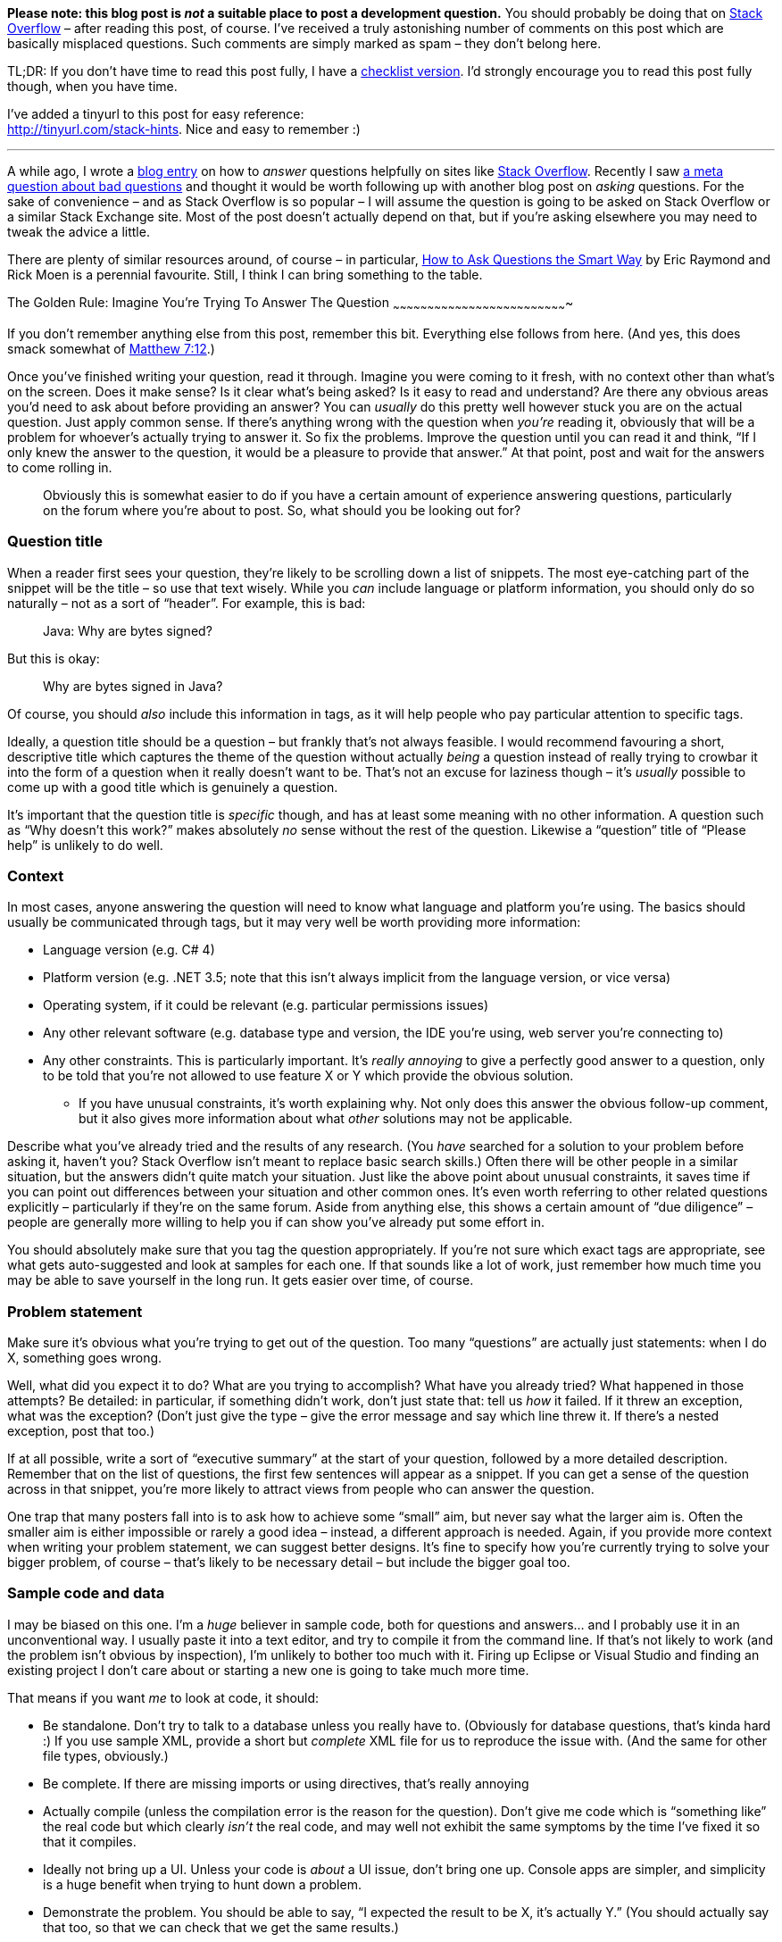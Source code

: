 *Please note: this blog post is _not_ a suitable place to post a
development question.* You should probably be doing that on
http://stackoverflow.com/[Stack Overflow] – after reading this post, of
course. I’ve received a truly astonishing number of comments on this
post which are basically misplaced questions. Such comments are simply
marked as spam – they don’t belong here.

TL;DR: If you don’t have time to read this post fully, I have a
https://tinyurl.com/stack-checklist[checklist version]. I’d strongly
encourage you to read this post fully though, when you have time.

I’ve added a tinyurl to this post for easy reference: +
http://tinyurl.com/stack-hints. Nice and easy to remember :)

'''''

A while ago, I wrote a
https://codeblog.jonskeet.uk/2009/02/17/answering-technical-questions-helpfully[blog
entry] on how to _answer_ questions helpfully on sites like
http://stackoverflow.com/[Stack Overflow]. Recently I saw
http://meta.stackoverflow.com/questions/59991[a meta question about bad
questions] and thought it would be worth following up with another blog
post on _asking_ questions. For the sake of convenience – and as Stack
Overflow is so popular – I will assume the question is going to be asked
on Stack Overflow or a similar Stack Exchange site. Most of the post
doesn’t actually depend on that, but if you’re asking elsewhere you may
need to tweak the advice a little.

There are plenty of similar resources around, of course – in particular,
http://catb.org/esr/faqs/smart-questions.html[How to Ask Questions the
Smart Way] by Eric Raymond and Rick Moen is a perennial favourite.
Still, I think I can bring something to the table.

[[golden-rule]]The Golden Rule: Imagine You’re Trying To Answer The
Question
~~~~~~~~~~~~~~~~~~~~~~~~~~~~~~~~~~~~~~~~~~~~~~~~~~~~~~~~~~~~~~~~~~~~~~~~~~~~

If you don’t remember anything else from this post, remember this bit.
Everything else follows from here. (And yes, this does smack somewhat of
http://www.biblegateway.com/passage/?search=Matthew+7:12&version=NIV[Matthew
7:12].)

Once you’ve finished writing your question, read it through. Imagine you
were coming to it fresh, with no context other than what’s on the
screen. Does it make sense? Is it clear what’s being asked? Is it easy
to read and understand? Are there any obvious areas you’d need to ask
about before providing an answer? You can _usually_ do this pretty well
however stuck you are on the actual question. Just apply common sense.
If there’s anything wrong with the question when _you’re_ reading it,
obviously that will be a problem for whoever’s actually trying to answer
it. So fix the problems. Improve the question until you can read it and
think, “If I only knew the answer to the question, it would be a
pleasure to provide that answer.” At that point, post and wait for the
answers to come rolling in.

_____________________________________________________________________________________________________________________________________________________________________________________________________
Obviously this is somewhat easier to do if you have a certain amount of
experience answering questions, particularly on the forum where you’re
about to post. So, what should you be looking out for?
_____________________________________________________________________________________________________________________________________________________________________________________________________

[[title]]Question title
~~~~~~~~~~~~~~~~~~~~~~~

When a reader first sees your question, they’re likely to be scrolling
down a list of snippets. The most eye-catching part of the snippet will
be the title – so use that text wisely. While you _can_ include language
or platform information, you should only do so naturally – not as a sort
of “header”. For example, this is bad:

___________________________
Java: Why are bytes signed?
___________________________

But this is okay:

_____________________________
Why are bytes signed in Java?
_____________________________

Of course, you should _also_ include this information in tags, as it
will help people who pay particular attention to specific tags.

Ideally, a question title should be a question – but frankly that’s not
always feasible. I would recommend favouring a short, descriptive title
which captures the theme of the question without actually _being_ a
question instead of really trying to crowbar it into the form of a
question when it really doesn’t want to be. That’s not an excuse for
laziness though – it’s _usually_ possible to come up with a good title
which is genuinely a question.

It’s important that the question title is _specific_ though, and has at
least some meaning with no other information. A question such as “Why
doesn’t this work?” makes absolutely _no_ sense without the rest of the
question. Likewise a “question” title of “Please help” is unlikely to do
well.

[[context]]Context
~~~~~~~~~~~~~~~~~~

In most cases, anyone answering the question will need to know what
language and platform you’re using. The basics should usually be
communicated through tags, but it may very well be worth providing more
information:

* Language version (e.g. C# 4)
* Platform version (e.g. .NET 3.5; note that this isn’t always implicit
from the language version, or vice versa)
* Operating system, if it could be relevant (e.g. particular permissions
issues)
* Any other relevant software (e.g. database type and version, the IDE
you’re using, web server you’re connecting to)
* Any other constraints. This is particularly important. It’s _really
annoying_ to give a perfectly good answer to a question, only to be told
that you’re not allowed to use feature X or Y which provide the obvious
solution.
** If you have unusual constraints, it’s worth explaining why. Not only
does this answer the obvious follow-up comment, but it also gives more
information about what _other_ solutions may not be applicable.

Describe what you’ve already tried and the results of any research. (You
_have_ searched for a solution to your problem before asking it, haven’t
you? Stack Overflow isn’t meant to replace basic search skills.) Often
there will be other people in a similar situation, but the answers
didn’t quite match your situation. Just like the above point about
unusual constraints, it saves time if you can point out differences
between your situation and other common ones. It’s even worth referring
to other related questions explicitly – particularly if they’re on the
same forum. Aside from anything else, this shows a certain amount of
“due diligence” – people are generally more willing to help you if can
show you’ve already put some effort in.

You should absolutely make sure that you tag the question appropriately.
If you’re not sure which exact tags are appropriate, see what gets
auto-suggested and look at samples for each one. If that sounds like a
lot of work, just remember how much time you may be able to save
yourself in the long run. It gets easier over time, of course.

[[problem-statement]]Problem statement
~~~~~~~~~~~~~~~~~~~~~~~~~~~~~~~~~~~~~~

Make sure it’s obvious what you’re trying to get out of the question.
Too many “questions” are actually just statements: when I do X,
something goes wrong.

Well, what did you expect it to do? What are you trying to accomplish?
What have you already tried? What happened in those attempts? Be
detailed: in particular, if something didn’t work, don’t just state
that: tell us _how_ it failed. If it threw an exception, what was the
exception? (Don’t just give the type – give the error message and say
which line threw it. If there’s a nested exception, post that too.)

If at all possible, write a sort of “executive summary” at the start of
your question, followed by a more detailed description. Remember that on
the list of questions, the first few sentences will appear as a snippet.
If you can get a sense of the question across in that snippet, you’re
more likely to attract views from people who can answer the question.

One trap that many posters fall into is to ask how to achieve some
“small” aim, but never say what the larger aim is. Often the smaller aim
is either impossible or rarely a good idea – instead, a different
approach is needed. Again, if you provide more context when writing your
problem statement, we can suggest better designs. It’s fine to specify
how you’re currently trying to solve your bigger problem, of course –
that’s likely to be necessary detail – but include the bigger goal too.

[[code]]Sample code and data
~~~~~~~~~~~~~~~~~~~~~~~~~~~~

I may be biased on this one. I’m a _huge_ believer in sample code, both
for questions and answers… and I probably use it in an unconventional
way. I usually paste it into a text editor, and try to compile it from
the command line. If that’s not likely to work (and the problem isn’t
obvious by inspection), I’m unlikely to bother too much with it. Firing
up Eclipse or Visual Studio and finding an existing project I don’t care
about or starting a new one is going to take much more time.

That means if you want _me_ to look at code, it should:

* Be standalone. Don’t try to talk to a database unless you really have
to. (Obviously for database questions, that’s kinda hard :) If you use
sample XML, provide a short but _complete_ XML file for us to reproduce
the issue with. (And the same for other file types, obviously.)
* Be complete. If there are missing imports or using directives, that’s
really annoying
* Actually compile (unless the compilation error is the reason for the
question). Don’t give me code which is “something like” the real code
but which clearly _isn’t_ the real code, and may well not exhibit the
same symptoms by the time I’ve fixed it so that it compiles.
* Ideally not bring up a UI. Unless your code is _about_ a UI issue,
don’t bring one up. Console apps are simpler, and simplicity is a huge
benefit when trying to hunt down a problem.
* Demonstrate the problem. You should be able to say, “I expected the
result to be X, it’s actually Y.” (You should actually say that too, so
that we can check that we get the same results.)
* Be as short as possible. If I have to wade through hundreds of lines
of code to find the problem, I’m doing work that _you_ should be doing.
Often if you work hard to reduce the problem to a short but complete
program, you’ll find the issue yourself. You can absolutely do this
without knowing what the problem is; you should be looking to the
community for their expertise, not their willingness to spend time on
your problem doing the work that you can do yourself.

Yes, this is a relatively onerous list. It doesn’t all apply to every
problem, but it _does_ apply in a great many situations. While I get put
off by reams of irrelevant, badly formatted code, some of which clearly
won’t compile, the inverse is true as well: if I can tell by looking at
the question that the code can go through a copy/paste/compile/run cycle
really quickly, I’m _much_ more likely to pay the question significant
attention.

In data-oriented questions, it’s very often helpful to give some sample
data. Cut out anything irrelevant (if your real table has 50 columns,
you only need to include relevant ones) but make sure that you give
enough sample input for it to be meaningful. For example, if you’re
trying to group some data by a PersonID column, it’s pretty useless if
there’s only one PersonID given, or if each PersonID only appears once.
If you _are_ giving examples of expected input and corresponding output,
make sure it’s clear _why_ that’s the expected output. Often I see
questions which give a small number of samples, and there are various
ways they could be interpreted. This is one area where it’s particularly
important to reread the question from a stranger’s point of view: while
a brief summary of the desired results may well make sense to someone
who already knows what your app is trying to achieve, it may be
gobbledygook to those trying to answer your question.

[[presentation]]Spelling, grammar and formatting
~~~~~~~~~~~~~~~~~~~~~~~~~~~~~~~~~~~~~~~~~~~~~~~~

I know not everyone speaks English natively. My own command of
non-English languages is lamentably poor – I’m incredibly lucky that my
native tongue happens to be the lingua franca of the technical world.
However, if you’re trying to communicate on an English-language forum,
you owe it to yourself to make an effort to write at least _reasonably_
correct English.

* Please use capital letters where appropriate. It really can make a big
difference in the readability of text.
* Please split your text into paragraphs. Imagine this blog post as one
big paragraph – it would be almost impossible to read.
* Please write actual words. There are undoubtedly some abbreviations
which are acceptable to most readers – IMO, IIRC etc –  there’s no
reason to switch into text-speak with “gr8”, “bcoz”, “u” and so forth.
It’s unlikely that you’re _actually_ writing your question on a phone
with only a primitive keyboard; show your readers respect by writing
properly. It may take you a few more seconds, but if it means you get an
answer quicker, it’s surely worth the extra effort.
* Most browsers have built-in spelling checkers these days, or at least
have plug-ins or extensions available to check your text. Technical text
often creates a lot of false positives for checkers, but if your
spelling isn’t generally great, it’s worth looking at the suggestions.

Having said all of this, you’re not trying to create a literary
masterpiece. You’re trying to communicate your question as effectively
as possible. If you’re faced with the choice between an unambiguous but
ugly sentence, or a phrase which stirs the soul but leaves the reader
confused about exactly what you mean, go for the unambiguous option
every time.

One way a huge number of questions can be improved with very little
effort is simply formatting them properly. Stack Overflow’s markdown
editor is very good – the preview below your input box is almost always
accurate in terms of the eventual result, and you can always edit the
question later if anything doesn’t quite work. The exact details of the
markdown is beyond the scope of this article – Stack Overflow has a
http://stackoverflow.com/editing-help[detailed guide] though – if you’re
new to the site, I’d recommend you at least skim through it.

By far the most important kind of formatting is making code look like
code. Within a text paragraph, simply surround the code with backticks
`\`like this\``. For blocks of code, just indent everything by four
spaces. If you’re cutting and pasting code, it may already be indented
(for example if you’re copying code within a class) but if not, the
easiest way to indent everything is to paste it, select the whole code
block, and then press Ctrl-K or the “\{ }” button just above the editor.

One of the important things about code formatting is that it means angle
brackets (and some other symbols) are preserved instead of being
swallowed by the markdown formatter. In some cases this can mean all the
difference between a question which is easy to answer and one which
doesn’t make any sense, particularly in terms of generics in Java and C#
or templates in C++. For example, like this

_______________________________________________________________________
Why can’t I convert an expression of type List<string> to List<object>?
_______________________________________________________________________

makes no sense at all if the type arguments are removed:

_______________________________________________________
Why can’t I convert an expression of type List to List?
_______________________________________________________

Often experienced members of the site will recognise what’s going on and
edit your question for you, but obviously it’s better if they don’t have
to.

[[impressions]]Making a good impression
~~~~~~~~~~~~~~~~~~~~~~~~~~~~~~~~~~~~~~~

Leaving aside the main body of the question, there are a few simple ways
to get the community “on your side” and therefore more likely to give
you a useful answer quickly.

* Register as a user and give yourself a meaningful name. It doesn’t
have to be your real name, but frankly names like “Top Coder” or “Coding
Guru” look pretty silly when you’re asking a question which others find
simple. That’s still better than leaving yourself as “user154232” or
whatever identifier is assigned to you by default though. Aside from
anything else, it shows a certain amount of commitment to the question
and/or site: if you’ve bothered to give yourself a name, you’re less
likely to be an “ask-and-run” questioner.
* Keep an eye on your question. There may well be requests for
clarification – and of course, answers! If you receive an answer which
wasn’t quite what you were looking for, explain carefully (and politely)
why it’s not suitable for your purposes. Consider going back and editing
your question to make it clearer for subsequent users.
* Don’t add your own answer unless it really _is_ an answer. Often users
add extra details in an “answer” when they should really have just
edited their question. Likewise editing your question is generally a
better idea than adding a long comment to an existing answer –
particularly if that comment contains a block of code (which won’t work
well in a comment). If you do change the question in response to an
answer though, it’s worth adding a comment to the answer just to let the
user know that you’ve updated it though… you may well find they quickly
edit their answer to match the revised question.
* There’s no need to include greetings and sign-offs such as “Hi
everyone!” and “Thanks – hope to get an answer soon” in the question.
These will often be edited out by other users, as they’re basically a
distraction. Greetings at the start of a question are particularly
useless as they can take up valuable space in the snippet displayed in
the question list.
* Above all, be polite. Remember that no-one is getting paid to answer
your question. Users are giving up their time to help you – so please be
appreciative of that. If you’re asking a homework question, explain why
you’re asking for help with something that traditionally you’d have to
answer all by yourself. If a user suggests that your general approach is
wrong and that there’s a better way of doing things, don’t take it
personally: they’re trying to help you improve your code. By all means
disagree robustly, but don’t start into ad hominem arguments. (This
advice applies to answerers as well, of course.)
* (Somewhat specific to Stack Overflow.) If an answer is particularly
helpful or solves your problem, accept it by clicking on the tick mark
by it. This gives extra credit to the person who provided that answer,
as well as giving more information to future readers.

[[conclusion]]Conclusion and feedback
~~~~~~~~~~~~~~~~~~~~~~~~~~~~~~~~~~~~~

Stack Overflow is an amazing resource (along with other Q&A sites, of
course). The idea that you can get a good answer to a wide range of
questions within _minutes_ is pretty staggering… but there’s an obvious
correlation between the quality of a question and the likelihood that
you’ll get quick, helpful answers. Put that extra bit of effort in
yourself, and it will probably pay for itself very quickly.

I’m hoping to keep this blog post up to date with suggestions received –
if I’ve missed out anything, over- or under-emphasized a specific point,
or generally gone off track, let me know either in the comments here or
mail me (skeet@pobox.com). If this document ends up elsewhere, then that
copy may end up being the “canonical” one which is edited over time – in
which case I’ll indicate that here.
